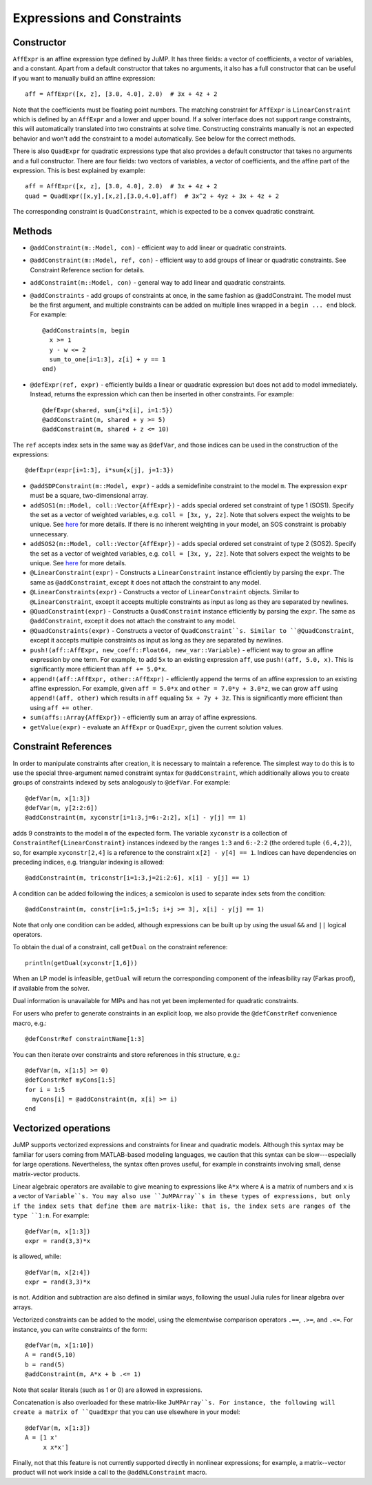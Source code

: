 .. _ref-expr:

---------------------------
Expressions and Constraints
---------------------------

Constructor
^^^^^^^^^^^

``AffExpr`` is an affine expression type defined by JuMP. It has three fields:
a vector of coefficients, a vector of variables, and a constant. Apart from
a default constructor that takes no arguments, it also has a full constructor that
can be useful if you want to manually build an affine expression::

    aff = AffExpr([x, z], [3.0, 4.0], 2.0)  # 3x + 4z + 2

Note that the coefficients must be floating point numbers. The matching
constraint for ``AffExpr`` is ``LinearConstraint`` which is defined by an
``AffExpr`` and a lower and upper bound. If a solver interface does not
support range constraints, this will automatically translated into two
constraints at solve time. Constructing constraints manually is not an
expected behavior and won't add the constraint to a model automatically.
See below for the correct methods.


There is also ``QuadExpr`` for quadratic expressions type that also provides
a default constructor that takes no arguments and a full constructor. There
are four fields: two vectors of variables, a vector of coefficients, and the
affine part of the expression. This is best explained by example::

    aff = AffExpr([x, z], [3.0, 4.0], 2.0)  # 3x + 4z + 2
    quad = QuadExpr([x,y],[x,z],[3.0,4.0],aff)  # 3x^2 + 4yz + 3x + 4z + 2

The corresponding constraint is ``QuadConstraint``, which is expected to
be a convex quadratic constraint.

Methods
^^^^^^^

* ``@addConstraint(m::Model, con)`` - efficient way to add linear or quadratic constraints.
* ``@addConstraint(m::Model, ref, con)`` - efficient way to add groups of linear or quadratic constraints.
  See Constraint Reference section for details.
* ``addConstraint(m::Model, con)`` - general way to add linear and quadratic
  constraints.
* ``@addConstraints`` - add groups of constraints at once, in the same fashion as @addConstraint. The model must be the first argument, and multiple constraints can be added on multiple lines wrapped in a ``begin ... end`` block. For example::

    @addConstraints(m, begin
      x >= 1
      y - w <= 2
      sum_to_one[i=1:3], z[i] + y == 1
    end)

* ``@defExpr(ref, expr)`` - efficiently builds a linear or quadratic expression but does not add to model immediately. Instead, returns the expression which can then be inserted in other constraints. For example::

    @defExpr(shared, sum{i*x[i], i=1:5})
    @addConstraint(m, shared + y >= 5)
    @addConstraint(m, shared + z <= 10)

The ``ref`` accepts index sets in the same way as ``@defVar``, and those indices can be used in the construction of the expressions::

    @defExpr(expr[i=1:3], i*sum{x[j], j=1:3})
* ``@addSDPConstraint(m::Model, expr)`` - adds a semidefinite constraint to the model ``m``. The expression ``expr`` must be a square, two-dimensional array.
* ``addSOS1(m::Model, coll::Vector{AffExpr})`` - adds special ordered set constraint
  of type 1 (SOS1). Specify the set as a vector of weighted variables, e.g. ``coll = [3x, y, 2z]``.
  Note that solvers expect the weights to be unique. See
  `here <http://lpsolve.sourceforge.net/5.5/SOS.htm>`_ for more details. If there is no inherent
  weighting in your model, an SOS constraint is probably unnecessary.
* ``addSOS2(m::Model, coll::Vector{AffExpr})`` - adds special ordered set constraint
  of type 2 (SOS2). Specify the set as a vector of weighted variables, e.g. ``coll = [3x, y, 2z]``.
  Note that solvers expect the weights to be unique.
  See `here <http://lpsolve.sourceforge.net/5.5/SOS.htm>`_ for more details.
* ``@LinearConstraint(expr)`` - Constructs a ``LinearConstraint`` instance efficiently by parsing the ``expr``. The same as ``@addConstraint``, except it does not attach the constraint to any model.
* ``@LinearConstraints(expr)`` - Constructs a vector of ``LinearConstraint`` objects. Similar to ``@LinearConstraint``, except it accepts multiple constraints as input as long as they are separated by newlines.
* ``@QuadConstraint(expr)`` - Constructs a ``QuadConstraint`` instance efficiently by parsing the ``expr``. The same as ``@addConstraint``, except it does not attach the constraint to any model.
* ``@QuadConstraints(expr)`` - Constructs a vector of ``QuadConstraint``s. Similar to ``@QuadConstraint``, except it accepts multiple constraints as input as long as they are separated by newlines.
* ``push!(aff::AffExpr, new_coeff::Float64, new_var::Variable)`` - efficient
  way to grow an affine expression by one term. For example, to add ``5x`` to
  an existing expression ``aff``, use ``push!(aff, 5.0, x)``. This is
  significantly more efficient than ``aff += 5.0*x``.
* ``append!(aff::AffExpr, other::AffExpr)`` - efficiently append the terms of
  an affine expression to an existing affine expression. For example, given
  ``aff = 5.0*x`` and ``other = 7.0*y + 3.0*z``, we can grow ``aff`` using
  ``append!(aff, other)`` which results in ``aff`` equaling ``5x + 7y + 3z``.
  This is significantly more efficient than using ``aff += other``.
* ``sum(affs::Array{AffExpr})`` - efficiently sum an array of affine expressions.
* ``getValue(expr)`` - evaluate an ``AffExpr`` or ``QuadExpr``, given the current solution values.

Constraint References
^^^^^^^^^^^^^^^^^^^^^

In order to manipulate constraints after creation, it is necessary to maintain
a reference. The simplest way to do this is to use the special three-argument
named constraint syntax for ``@addConstraint``, which additionally allows you
to create groups of constraints indexed by sets analogously to ``@defVar``.
For example::

    @defVar(m, x[1:3])
    @defVar(m, y[2:2:6])
    @addConstraint(m, xyconstr[i=1:3,j=6:-2:2], x[i] - y[j] == 1)

adds 9 constraints to the model ``m`` of the expected form. The variable ``xyconstr``
is a collection of ``ConstraintRef{LinearConstraint}`` instances indexed
by the ranges ``1:3`` and ``6:-2:2`` (the ordered tuple ``(6,4,2)``), so, for example
``xyconstr[2,4]`` is a reference to the constraint ``x[2] - y[4] == 1``. Indices can
have dependencies on preceding indices, e.g. triangular indexing is allowed::

    @addConstraint(m, triconstr[i=1:3,j=2i:2:6], x[i] - y[j] == 1)

A condition can be added following the indices; a semicolon is used to separate index sets from the condition::

    @addConstraint(m, constr[i=1:5,j=1:5; i+j >= 3], x[i] - y[j] == 1)

Note that only one condition can be added, although expressions can be built up by using the usual ``&&`` and ``||`` logical operators.

To obtain the dual of a constraint, call ``getDual`` on the constraint reference::

    println(getDual(xyconstr[1,6]))

When an LP model is infeasible, ``getDual`` will return the corresponding component of the
infeasibility ray (Farkas proof), if available from the solver.

Dual information is unavailable for MIPs and has not yet been implemented for quadratic constraints.

For users who prefer to generate constraints in an explicit loop, we also
provide the ``@defConstrRef`` convenience macro, e.g.::

    @defConstrRef constraintName[1:3]

You can then iterate over constraints and store
references in this structure, e.g.::

    @defVar(m, x[1:5] >= 0)
    @defConstrRef myCons[1:5]
    for i = 1:5
      myCons[i] = @addConstraint(m, x[i] >= i)
    end

Vectorized operations
^^^^^^^^^^^^^^^^^^^^^

JuMP supports vectorized expressions and constraints for linear and quadratic models. Although this syntax may
be familiar for users coming from MATLAB-based modeling languages, we caution that this syntax can be slow---especially
for large operations. Nevertheless, the syntax often proves useful, for example in constraints involving small,
dense matrix-vector products.

Linear algebraic operators are available to give meaning to expressions like ``A*x`` where ``A`` is a matrix
of numbers and ``x`` is a vector of ``Variable``s. You may also use ``JuMPArray``s in these types of expressions,
but only if the index sets that define them are matrix-like: that is, the index sets are ranges of the type
``1:n``. For example::

    @defVar(m, x[1:3])
    expr = rand(3,3)*x

is allowed, while::

    @defVar(m, x[2:4])
    expr = rand(3,3)*x

is not. Addition and subtraction are also defined in similar ways, following the usual Julia rules for linear
algebra over arrays.

Vectorized constraints can be added to the model, using the elementwise comparison operators ``.==``, ``.>=``,
and ``.<=``. For instance, you can write constraints of the form::

    @defVar(m, x[1:10])
    A = rand(5,10)
    b = rand(5)
    @addConstraint(m, A*x + b .<= 1)

Note that scalar literals (such as 1 or 0) are allowed in expressions.

Concatenation is also overloaded for these matrix-like ``JuMPArray``s. For instance, the following will create
a matrix of ``QuadExpr`` that you can use elsewhere in your model::

    @defVar(m, x[1:3])
    A = [1 x'
         x x*x']

Finally, not that this feature is not currently supported directly in nonlinear expressions; for example, a
matrix--vector product will not work inside a call to the ``@addNLConstraint`` macro.
